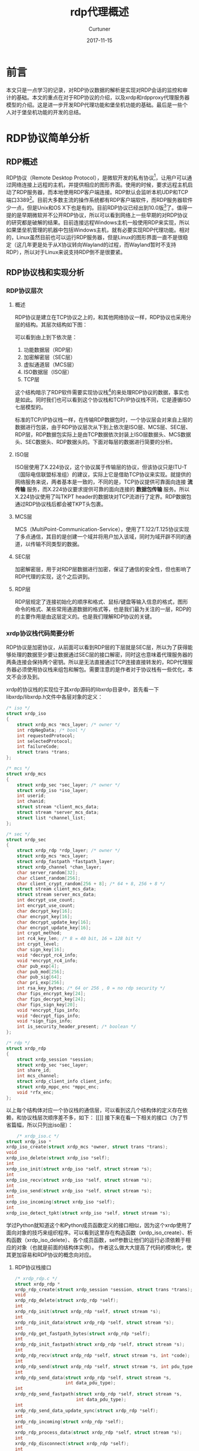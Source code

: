 #+TITLE: rdp代理概述
#+DATE: 2017-11-15
#+LAYOUT: post
#+AUTHOR: Curtuner
#+TAGS: Network
#+CATEGORIES: Network
#+OPTIONS: ^:nil

* 前言
  本文只是一点学习的记录，对RDP协议数据的解析是实现对RDP会话的监控和审计的基础。本文的重点在对于RDP协议的介绍，以及xrdp和rdpproxy代理服务器模型的介绍。这是进一步开发RDP代理功能和堡垒机功能的基础。最后是一些个人对于堡垒机功能的开发的总结。
* RDP协议简单分析
** RDP概述
   RDP协议（Remote Desktop Protocol），是微软开发的私有协议[fn:1:严格来说最早舒畅国际电信联盟设计的，后被微软收购]，让用户可以通过网络连接上远程的主机，并提供相应的图形界面。使用的时候，要求远程主机启动了RDP服务器，而本地使用RDP客户端连接。RDP默认会监听本机UDP和TCP端口3389[fn:2:xrdp默认只监听TCP端口]。目前大多数主流的操作系统都有RDP客户端软件，而RDP服务器软件少一点，但是Unix和OS X下也是有的。目前RDP协议已经出到10.0版[fn:3:历史版本包括4.0、5.0、5.1、5.2、6.0、6.1、7.0、8.0、8.1、10.0]了。值得一提的是早期微软并不公开RDP协议，所以可以看到网络上一些早期的对RDP协议的研究都是破解的结果。目前连接远程Windows主机一般使用RDP来实现，所以如果堡垒机管理的机器中包括Windows主机，就有必要实现RDP代理功能。相对的，Linux虽然目前也可以运行RDP服务器，但是Linux的图形界面一直不是很稳定（这几年更是处于从X协议转向Wayland的过程，而Wayland暂时不支持RDP），所以对于Linux来说支持RDP倒不是很要紧。
** RDP协议栈和实现分析
*** RDP协议层次
**** 概述
    RDP协议是建立在TCP协议之上的，和其他网络协议一样，RDP协议也采用分层的结构。其层次结构如下图：
    
    [[./rdp代理概述/rdp.png]]
    
    可以看到由上到下依次是：
    1) 功能数据层（RDP层）
    2) 加密解密层（SEC层）
    3) 虚拟通道层（MCS层）
    4) ISO数据层（ISO层）
    5) TCP层
    这个结构暗示了RDP软件需要实现协议栈[fn:3:对于实现rdp代理，协议栈的实现是必不可少的]的来处理RDP协议的数据，事实也是如此。同时我们也可以看到这个协议栈和TCP/IP协议栈不同，它是遵循ISO七层模型的。

    标准的TCP/IP协议栈一样，在传输RDP数据包时，一个协议层会对来自上层的数据进行包装，由于RDP协议层次从下到上依次是ISO层、MCS层、SEC层、RDP层，RDP数据包实际上是由TCP数据依次封装上ISO层数据头、MCS数据头、SEC数据头、RDP数据头的。下面对每层的数据进行简要的分析。
**** ISO层
     ISO层使用了X.224协议，这个协议属于传输层的协议，但该协议只是ITU-T（国际电信联盟标准组）的建议，实际上它是借助TCP协议来实现。就提供的网络服务来说，两者基本是一致的，不同的是，TCP协议提供可靠面向连接 *流传输* 服务，而X.224协议要求提供可靠的面向连接的 *数据包传输* 服务。所以X.224协议使用了叫TKPT header的数据块对TCP流进行了定界。RDP数据包通过RDP协议栈后都会被TKPT头包裹。
**** MCS层
     MCS（MultiPoint-Communication-Service），使用了T.122/T.125协议实现了多点通信，其目的是创建一个域并将用户加入该域，同时为域开辟不同的通道，以传输不同类型的数据。
**** SEC层
     加密解密层，用于对RDP层数据进行加密，保证了通信的安全性，但也影响了RDP代理的实现，这个之后讲到。
**** RDP层
     RDP层规定了连接初始化的顺序和格式、鼠标/键盘等输入信息的格式，图形命令的格式、某些常用通道数据的格式等，也是我们最为关注的一层，RDP的的主要作用是由这层定义的。也是我们理解RDP协议的关键。
*** xrdp协议栈代码简要分析
    RDP协议是加密协议，从前面可以看到RDP层的下层就是SEC层，所以为了获得能够处理的数据至少要让数据通过SEC层的接口解密，同时这也意味着代理服务器的两条连接会保持两个密钥。所以是无法直接通过TCP连接直接转发的，RDP代理服务器必须使用协议栈来组包和解包。需要注意的是作者对于协议栈有一些优化，本文不会涉及到。

    xrdp的协议栈的实现位于其xrdp源码的libxrdp目录中，首先看一下libxrdp/libxrdp.h文件中各层对象的定义：
    #+BEGIN_SRC C
      /* iso */
      struct xrdp_iso
      {
          struct xrdp_mcs *mcs_layer; /* owner */
          int rdpNegData; /* bool */
          int requestedProtocol;
          int selectedProtocol;
          int failureCode;
          struct trans *trans;
      };

      /* mcs */
      struct xrdp_mcs
      {
          struct xrdp_sec *sec_layer; /* owner */
          struct xrdp_iso *iso_layer;
          int userid;
          int chanid;
          struct stream *client_mcs_data;
          struct stream *server_mcs_data;
          struct list *channel_list;
      };

      /* sec */
      struct xrdp_sec
      {
          struct xrdp_rdp *rdp_layer; /* owner */
          struct xrdp_mcs *mcs_layer;
          struct xrdp_fastpath *fastpath_layer;
          struct xrdp_channel *chan_layer;
          char server_random[32];
          char client_random[256];
          char client_crypt_random[256 + 8]; /* 64 + 8, 256 + 8 */
          struct stream client_mcs_data;
          struct stream server_mcs_data;
          int decrypt_use_count;
          int encrypt_use_count;
          char decrypt_key[16];
          char encrypt_key[16];
          char decrypt_update_key[16];
          char encrypt_update_key[16];
          int crypt_method;
          int rc4_key_len; /* 8 = 40 bit, 16 = 128 bit */
          int crypt_level;
          char sign_key[16];
          void *decrypt_rc4_info;
          void *encrypt_rc4_info;
          char pub_exp[4];
          char pub_mod[256];
          char pub_sig[64];
          char pri_exp[256];
          int rsa_key_bytes; /* 64 or 256 , 0 = no rdp security */
          char fips_encrypt_key[24];
          char fips_decrypt_key[24];
          char fips_sign_key[20];
          void *encrypt_fips_info;
          void *decrypt_fips_info;
          void *sign_fips_info;
          int is_security_header_present; /* boolean */
      };

      /* rdp */
      struct xrdp_rdp
      {
          struct xrdp_session *session;
          struct xrdp_sec *sec_layer;
          int share_id;
          int mcs_channel;
          struct xrdp_client_info client_info;
          struct xrdp_mppc_enc *mppc_enc;
          void *rfx_enc;
      };
    #+END_SRC
    以上每个结构体对应一个协议栈的通信层，可以看到这几个结构体的定义存在依赖，和协议栈层次顺序差不多，如下：
    [[]]
    接下来在看一下相关的接口（为了节省篇幅，所以只列出iso层）：
    #+BEGIN_SRC C
          /* xrdp_iso.c */
      struct xrdp_iso *
      xrdp_iso_create(struct xrdp_mcs *owner, struct trans *trans);
      void
      xrdp_iso_delete(struct xrdp_iso *self);
      int
      xrdp_iso_init(struct xrdp_iso *self, struct stream *s);
      int
      xrdp_iso_recv(struct xrdp_iso *self, struct stream *s);
      int
      xrdp_iso_send(struct xrdp_iso *self, struct stream *s);
      int
      xrdp_iso_incoming(struct xrdp_iso *self);
      int
      xrdp_iso_detect_tpkt(struct xrdp_iso *self, struct stream *s);
    #+END_SRC
    学过Python就知道这个和Python成员函数定义的接口相似，因为这个xrdp使用了面向对象的技巧来组织程序。可以看到这里存在构造函数（xrdp_iso_create）、析构函数（xrdp_iso_delete）、各个成员函数，self参数让他们的运行必须依赖于相应的对象（也就是前面的结构体实例）。
    作者这么做大大提高了代码的模块化，使其更加容易和RDP协议的概念向对应。
**** RDP协议栈接口
     #+BEGIN_SRC C
       /* xrdp_rdp.c */
       struct xrdp_rdp *
       xrdp_rdp_create(struct xrdp_session *session, struct trans *trans);
       void
       xrdp_rdp_delete(struct xrdp_rdp *self);
       int
       xrdp_rdp_init(struct xrdp_rdp *self, struct stream *s);
       int
       xrdp_rdp_init_data(struct xrdp_rdp *self, struct stream *s);
       int
       xrdp_rdp_get_fastpath_bytes(struct xrdp_rdp *self);
       int
       xrdp_rdp_init_fastpath(struct xrdp_rdp *self, struct stream *s);
       int
       xrdp_rdp_recv(struct xrdp_rdp *self, struct stream *s, int *code);
       int
       xrdp_rdp_send(struct xrdp_rdp *self, struct stream *s, int pdu_type);
       int
       xrdp_rdp_send_data(struct xrdp_rdp *self, struct stream *s,
                          int data_pdu_type);
       int
       xrdp_rdp_send_fastpath(struct xrdp_rdp *self, struct stream *s,
                              int data_pdu_type);
       int
       xrdp_rdp_send_data_update_sync(struct xrdp_rdp *self);
       int
       xrdp_rdp_incoming(struct xrdp_rdp *self);
       int
       xrdp_rdp_process_data(struct xrdp_rdp *self, struct stream *s);
       int
       xrdp_rdp_disconnect(struct xrdp_rdp *self);
       int
       xrdp_rdp_send_deactivate(struct xrdp_rdp *self);
       int
       xrdp_rdp_send_session_info(struct xrdp_rdp *self, const char *data,
                                  int data_bytes);

     #+END_SRC
**** session
     为了审计，首先需要获取RDP协议栈解包后的数据。审计的数据应该是RDP客户端通过代理连接上目标主机后的整个会话的记录。xrdp使用对象实现了这个概念，会话对应了一个对象xrdp_session，下面是它的定义：
     #+BEGIN_SRC C
       struct xrdp_session
       {
           tintptr id;
           struct trans *trans;
           int (*callback)(intptr_t id, int msg, intptr_t param1, intptr_t param2,
                           intptr_t param3, intptr_t param4);
           void *rdp;
           void *orders;
           struct xrdp_client_info *client_info;
           int up_and_running;
           int (*is_term)(void);
           int in_process_data; /* inc / dec libxrdp_process_data calls */

           struct source_info si;
       };
     #+END_SRC
**** libxrdp接口
     本质上这个实现了session接口
** RDP连接保持状态的通信
   完成RDP协议连接初始化后，进入协议保持阶段。客户端会向服务器发送：
   1) 输入数据包。
   2) 键盘状态在数据包。
   服务器向客户端发送响应：
   1) 服务端图形更新数据包。
   2) 服务端鼠标更新数据包。
   3) 服务端播放声音数据包。
** RDP协议图形命令分析
*** 图形的绘制
    虽然很多人长期和各种图形界面打交道，但是对于计算机绘图的分工其实并不了解。而理解RDP协议实用性，离不开这方面的知识。首先，RDP客户端时如何如何显示桌面的呢?如果什么都不去想，那么当然是直接从远程计算机上返回图片，假设这个用位图显示，则如果一个桌面的分辨率是1024*768，像素深度16bp，那么更新一次桌面的内容都需要传输1.5MB的数据，这当然是不可接受的。实际上RDP协议（包括其他的远程图形协议），会对数据传输进行各种优化，包括对最重要的进行压缩、部分更新、多通道通信之类的优化。当然本质上这都是传输图形，那么还有个问题，图片是哪里来的？规则的图形还好，但实际上就是图形渲染是现代图形系统不可或缺的功能，同时也是开销较大的功能。现代操作系统中，有很多图形都是动态渲染生成的，需要记住RDP客户端不会进行渲染的操作。所以RDP服务器的运行还需要依赖于其他的图形绘制程序，Linux下面是Xorg等X server。同理VNC协议也是一样，协议本身没有包括图形渲染的部分，所以实际运行还是依赖于某个X server。总之RDP协议只是压缩和解压图形（这里不是常规的压缩和解压的概念，只是和图形渲染这类生成方式相区别，这个之后会讲到），它的后面还需要生成图形的程序。
*** 图形的压缩
    图形的传输是RDP协议这类远程图形协议最被关注的部分，尤其是以前带宽还不富裕的时候。这里简单介绍一下RDP协议压缩图形的思路。首先是基本的压缩功能。可以把桌面显示的图形分成两类：
    1) 规则图形
    2) 不规则图形
    规则图形意味这可以用简单的规则和参数来表示，如屏幕上的圆形，只要知道圆心坐标、半径和颜色就可以在屏幕上绘制，这种描述已经是对图形的最简单描述了，再好的压缩算法也不会达到更好了，当然为了进一步压缩传输数据量，以节省带宽，RDP协议会根据历史数据，采用只描述变化的做法。又进一步降低了数据量。另外我们观察操作系统桌面就会发现，桌面本质上是以规则图形作为骨架，在规则图形内部再填上各种不规则图形或者更小的规则图形。所以将规则图形和不规则不行分开表示可以降低提升管理桌面的难度。对于不规则图形而言，相对处理起来简单一点，就是采用压缩率更高的算法来压缩图形。最终RDP协议对于规则图形的处理反而要多。我们可可以看一下xrdp的登录界面：

    [[./rdp代理概述/xrdp_login.png]]
    
    xrdp自己返回的界面，这个时候再看就可以发现除了上方那个中微子图片，其他除了文字的都属于规则图形，基本就是矩形和三角形组成的，加上配色单调，基本可以肯定不会占用太多的带宽。
    有了这个思路，就可以看看RDP协议的具体做法了。
*** 图形命令分类
   我们使用RDP协议提供的功能时，最直观的就是它的图片
   RDP客户端使用图形命令来绘制图形，图形命令大体上分成两类：
   1) 第一类图形命令（PDO, Primary Drawing Order）
   2) 第二类图形命令（SDO, Secondary Drawing Order）
   两者的区别在于前者能够被Windows GDI命令直接调用并绘制到屏幕上，而后者是缓冲的数据（主要缓冲不规则图形）。可以根据两者的关系对它们进行分类，接下来介绍几个典型的指令。
*** 图形命令实例
**** RECT命令
     RECT时RDP绘图程序最常用的命令之一，这个命令会根据左上角的坐标、矩形的宽度，高度以及矩形的颜色让客户端在桌面上绘制该矩形。
**** RAW BITMAP命令
     这个命令是绘制位图的命令。位图命令不断更新，从RAW BITMAP命令到COMPRESSED BITMAP, COMPRESSED BITMAP V2 这些命令利用自己绘制的
**** MEMBLT命令
     MEMBLT命令的作用是将保存的RAW BITMAP绘制道屏幕上，属于PDO。从RDP服务端图形跟新数据包中可以提取memblt命令的参数：所画位图的索引号1:cache_id、所画位图
* RDP代理
** XRDP代理软件概述
*** xrdp
    xrdp的功能远远不只RDP代理功能，我们可以从架构中看到：
    
    [[./rdp代理概述/xrdp_overview.png]]
    
*** rdpproxy
*** xrdp和rdpproxy的对比
** 代理实现
   XRDP代理程序首先会启动一个监听线程在3389端口监听RDP连接请求，如果收到请求，就创建一个处理线程，由该线程将连接请求转发给RDP服务器，同时将RDP服务端的机器的应答信息转发给RDP客户端。这样就实现了对RDP会话的代理。
   可以看到，我们需要需要处理的数据就是会话过程中交换的数据，包括RDP服务器响应的图形命令以及RDP客户端的输入，如鼠标键盘的输入。堡垒机需要实现的功能主要还是要基于这些数据。那么从这里开始就可以考虑如何实现堡垒机的功能了。
** RDP协议栈
*** 协议栈接口
    我们先处理到RDP层的数据，看一下xrdp中的RDP层提供了什么接口：
    #+BEGIN_SRC C
      struct xrdp_rdp *
      xrdp_rdp_create(struct xrdp_session *session, struct trans *trans);
      void
      xrdp_rdp_delete(struct xrdp_rdp *self);
      int
      xrdp_rdp_init(struct xrdp_rdp *self, struct stream *s);
      int
      xrdp_rdp_init_data(struct xrdp_rdp *self, struct stream *s);
      int
      xrdp_rdp_get_fastpath_bytes(struct xrdp_rdp *self);
      int
      xrdp_rdp_init_fastpath(struct xrdp_rdp *self, struct stream *s);
      int
      xrdp_rdp_recv(struct xrdp_rdp *self, struct stream *s, int *code);
      int
      xrdp_rdp_send(struct xrdp_rdp *self, struct stream *s, int pdu_type);
      int
      xrdp_rdp_send_data(struct xrdp_rdp *self, struct stream *s,
                         int data_pdu_type);
      int
      xrdp_rdp_send_fastpath(struct xrdp_rdp *self, struct stream *s,
                             int data_pdu_type);
      int
      xrdp_rdp_send_data_update_sync(struct xrdp_rdp *self);
      int
      xrdp_rdp_incoming(struct xrdp_rdp *self);
      int
      xrdp_rdp_process_data(struct xrdp_rdp *self, struct stream *s);
      int
      xrdp_rdp_disconnect(struct xrdp_rdp *self);
      int
      xrdp_rdp_send_deactivate(struct xrdp_rdp *self);
      int
      xrdp_rdp_send_session_info(struct xrdp_rdp *self, const char *data,
                                 int data_bytes);

    #+END_SRC
    

  #+BEGIN_SRC C
    /* iso */
    struct xrdp_iso
    {
        struct xrdp_mcs *mcs_layer; /* owner */
        int rdpNegData; /* bool */
        int requestedProtocol;
        int selectedProtocol;
        int failureCode;
        struct trans *trans;
    };
    /* xrdp_iso.c */
    /* trans 
     ,*
     ,*
    ,*/
    struct xrdp_iso *
    xrdp_iso_create(struct xrdp_mcs *owner, struct trans *trans);


    void
    xrdp_iso_delete(struct xrdp_iso *self);
    int
    xrdp_iso_init(struct xrdp_iso *self, struct stream *s);
    int
    xrdp_iso_recv(struct xrdp_iso *self, struct stream *s);
    int
    xrdp_iso_send(struct xrdp_iso *self, struct stream *s);
    int
    xrdp_iso_incoming(struct xrdp_iso *self);
    int
    xrdp_iso_detect_tpkt(struct xrdp_iso *self, struct stream *s);
  #+END_SRC
    这是协议栈的最底层，在我们实现了trans对象建立了之后，就可以初始化这个协议栈对象了，这个协议栈也是最底层的内容。
    
    需要注意的是fastpath，所以这里值得一提。属于sec layer，说明这是加密的路径。
** 服务器模型
*** 概述
   一个好的服务器模型可以提高整个会话的吞吐量，也方便编码。
   rdpproxy还提供了web管理页面，提供的功能如下：
   
   [[./rdp代理概述/rdpproxy_web.png]]
   
*** rdpproxy服务器模型
    rdpproxy采用的是基于代理的多线程TCP服务器模型，和一般的多线程TCP服务器模型不同的地方在于，每个处理线程会和客户端和后台服务器建立至少两条连接，而普通的多线程服务器一般只要建立一条连接就可以了，这是代理服务器需要的。作为代理，处理线程不能直接响应客户端的输入，需要先将数据解包后重新包装再转发给后台服务器，之后才能得到真正的响应。
    对于rdpproxy代理服务器模型，作者提供了一下流程图来描述（画得大概不好）：
    [[./rdp代理概述/rdpproxy_active.png]]
    所以之后也照搬作者的描述
    #+BEGIN_QUOTE
    每个连接来了以后，监听线程将启动一个连接处理线程进行处理。用文字描述连接处理流程：
    1) 代理服务端与客户端进行连接初始化。
    2) 在完成了与客户端的连接初始化过程后，线程创建一个代理客户端socket，与服务器建立TCP连接，并进行与服务器进行协议连接初始化流程。
    3) 完成1，2之后，连接处理线程分别于客户端和服务器建立了协议级的连接，之后转入了对连接会话的代理转发阶段。
    4) 和上图类似，首先判断是否有客户端发来的数据，若有，则代理服务端接收数据，并按照服务端协议栈的分析，得到真实的数据。并交给代理客户端协议栈进行重新打包，发送给服务器。若没有数据，则直接跳到5。
    5) 判断服务器是否有相应的数据发来，若有，则代理客户端接收数据，并按照客户端协议栈的分析，得到真实的服务端响应数据，并交给服务端协议栈进行重新打包，发送给客户端，若没有数据，则令线程挂起200ms，然后跳转到4，重复这个过程。
    #+END_QUOTE
*** xrdp服务器模型
**** 多线程和多进程
    相比rdpproxy，xrdp的服务器模型会复杂得多。首先xrdp既支持多线程模型也支持多进程模型，可以直接通过xrdp的选项配置。（另外，xrdp很多时候作为一个rdp服务器来使用，这里主要关注代理部分的内容，所以不做讲解。）无论xrdp使用的是多线程模型还是多进程模型，实际运行的代码都是一样的，只是开销的区别。
**** 代码分析
    这里大体介绍一下xrdp的处理连接的部分，首先xrdp定义了一个对象xrdp_listen来监听连接，这个对象的定义是：
    #+BEGIN_SRC C
      /* rdp listener */
      struct xrdp_listen
      {
	int status;
	struct trans* listen_trans; /* in tcp listen mode */
	struct list* process_list;
	tbus pro_done_event;
	struct xrdp_startup_params* startup_params;
      };

      struct trans
      {
	  tbus sck; /* socket handle */
	  int mode; /* 1 tcp, 2 unix socket */
	  int status;
	  int type1; /* 1 listener 2 server 3 client */
	  ttrans_data_in trans_data_in;
	  ttrans_conn_in trans_conn_in;
	  void* callback_data;
	  int header_size;
	  struct stream* in_s;
	  struct stream* out_s;
	  char* listen_filename;
	  tis_term is_term; /* used to test for exit */
	  struct stream* wait_s;
	  char addr[256];
	  char port[256];
	  int no_stream_init_on_data_in;
	  int extra_flags; /* user defined */
	  struct ssl_tls *tls;
	  const char *ssl_protocol; /* e.g. TLSv1, TLSv1.1, TLSv1.2, unknown */
	  const char *cipher_name;  /* e.g. AES256-GCM-SHA384 */
	  trans_recv_proc trans_recv;
	  trans_send_proc trans_send;
	  trans_can_recv_proc trans_can_recv;
	  struct source_info *si;
	  int my_source;
      };
    #+END_SRC
    xrdp源码的抽象程度是比较高的，所以先不要强求理解所有字段的含义，这里只需要最重要的是要知道trans是对socket的包装。接下来进入main函数：
    #+BEGIN_SRC C
      static struct xrdp_listen *g_listen = 0;
      int
      main(int argc, char **argv)
      {
	  // 初始化、读取配置等...
	  g_listen = xrdp_listen_create();
	  // ...
	  exit_status = xrdp_listen_main_loop(g_listen);
	  // 结束、清理...

	  return 0;
      }

    #+END_SRC
    可以看到进程启动后会调用xrdp_listen_create方法来构造一个xrdp_listen对象，并将其指针赋值给静态变量g_listen，显然g_listen变量一个进程只有一个。之后会调用xrdp_listen对象的xrdp_listen_main_loop()进入监听进程或者线程的主循环，由于循环的代码比较难懂，这里不贴代码了，其逻辑大体就差调用select来监听socket的事件，当有连接请求时，会通过accept建立新的socket（这里是和socket对应的trans），之后就进入连接处理流程，这也是多进程模型和多线程模型的逻辑分离的位置。xrdp的连接处理函数定义如下：
    #+BEGIN_SRC C
      int
      xrdp_listen_conn_in(struct trans *self, struct trans *new_self)
      {
          struct xrdp_process *process;
          struct xrdp_listen *lis;

          lis = (struct xrdp_listen *)(self->callback_data);

          if (lis->startup_params->fork) // 是否使用多进程模型
          {
              return xrdp_listen_fork(lis, new_self); 
          }

          process = xrdp_process_create(lis, lis->pro_done_event);// 使用了多线程模型

          if (xrdp_listen_add_pro(lis, process) == 0)
          {
              /* start thread */
              process->server_trans = new_self; // 
              g_process = process;
              tc_thread_create(xrdp_process_run, 0); // 建立新的线程
              tc_sem_dec(g_process_sem); /* this will wait */
          }
          else
          {
              xrdp_process_delete(process);
          }

          return 0;
      }
    #+END_SRC
    lis->startup_params是从配置文件或者命令行中获取的配置信息，当我们设置了fork为非零值时，代表xrdp使用多进程模型。否则使用，多线程模型。可以看到xrdp_listen_fork是对fork的包装函数，而 ~tc_thread_create(xrdp_process_run)~ 创建了一个新的线程，相比多进程模型，多线程模型需要添加对于线程管理的功能。新线程运行的函数是xrdp_process。另一方面，新的进程最终也会进入函数xrdp_process_run：
    #+BEGIN_SRC C
      static struct xrdp_process *g_process = 0;
      xrdp_process_run(void *in_val)
      {
	  struct xrdp_process *process;

	  DEBUG(("process started"));
	  process = g_process;
	  g_process = 0;
	  tc_sem_inc(g_process_sem);
	  xrdp_process_main_loop(process);
	  DEBUG(("process done"));
	  return 0;
      }
    #+END_SRC
    再之后进入xrdp_process对象的xrdp_process_main_loop()方法，之后就可以进入之前讲过的协议栈代码了。
* VNC代理
** VNC
   VNC(Virtual Network Computing，虚拟网络计算)是基于RFB（Remote Frame Buffer）协议进行通信的，是一个基于平台无关的简单显示协议的超级瘦 *客户系统* （也是一个软件），由Cambridge的AT&T实验室设计开发的。vnc的缺省端口是main:5900（C/S）和 http:5800(B/S)端口。RFB (远程帧缓存) 是一个远程图形用户的简单协议，因为它工作在帧缓存级别上，所以它可以应用于所有的窗口系统，例如：X11,Windows和Mac系统。在Linux下，VNC包括以下的四个命令：vncserver，vncviewer，vncpasswd，和 vncconnect。大多数情况下用户只需要其中的两个命令：vncserver 和 vncviewer。
** 如何阅读RDP代理
* 基于RDP代理的堡垒机功能实现
** 堡垒机和RDP代理功能
   为了实现对于RDP操作人员的的操作进行限制和审计，需要通过代理将RDP会话过程包括请求信息和应答信息都记录存储下来。为之后审计提供数据源。而为了审计RDP会话就需要对RDP报文进行解析，因此理解RDP协议必不可少。对于RDP代理，目前的堡垒机很多都实现回放功能，而且大部分操作信息都在RDP会话中，所以我们也有必要实现图形回放功能。rdpproxy实现了基本的图形回放功能以及基于图形的会话检索功能。
** TODO 回放功能
   
** TODO 图形检索
* 总结
   RDP代理主要还是针对Windows主机，现实中大部分人登录Linux一般还是选择能够返回shell的方式，如ssh、telnet等。所以个人前期对于xrdp的代码阅读的重点其实不对，我们会因为xrdp代码中带有大量处理Linux图形界面的代码以及支持本地server功能的代码，这些对于我们实现堡垒机的功能其实没有太大帮助。xrdp的对各个系统调用接口进行了包装，基于对象来组织代码，同时自身没有给出足够的说明文档，所以要理解xrdp的代码功能其实不该从源码入手，而应该先了解RDP协议、针对性地找到xrdp协议栈的实现，确定使用的服务器模型。
   目前看来，xrdp的完成度其实已经非常高了，代码的组织也非常好，向像协议栈的代码组得就比较好了。当然，由于xrdp源码有大量的包装库，并基于对象来组织代码，所以如果要基于xrdp开发，那么就有必要按照原有的组织风格来，同时最好使用其包装好的函数库，这些都需要不少时间。
** TODO 计划
* FAQ
* 附录
* 零散
  在callback处会有
* TODO 
  - [ ] 策略配置怎么做？
  - [ ] rdp数据包的结构体位置，之后放到文档
  - [ ] RDP代理对于RDP客户端的数据是否直接发送。
  - [ ] RDP协议是什么，主要做什么？
  - [ ] RDP代理的实现，xrdp是怎么实现的，rdpproxy时怎么实现的？
  - [ ] 堡垒机功能实现，有那些功能可以实现，rdpproxy实现了什么？功能依赖那些资源？xrdp提供了那些资源
  - [ ] 协议栈要配合代码看
  - [X] 规则图形
  - [ ] 代理技术和审计技术的关联
  - [X] 单点登录系统
  - [ ] 协议栈
  - [ ] C语言面向对象
  - [ ] FAQ完善
  - [ ] 整理一下附录
  - [ ] rdpproxy处理线程为何要挂起200ms
* 参考
  - [[https://en.wikipedia.org/wiki/Remote_Desktop_Protocol][Wikipedia：Remote Desktop Protocol]]
  - RDP协议的代理与转发的研究和实现
  - [[http://qimo601.iteye.com/blog/614649][RDP协议详细解析]]
  - [[https://zh.wikipedia.org/zh-hans/%E4%BD%8D%E5%9B%BE][维基百科:位图]]
  - [[http://cn.linux.vbird.org/linux_basic/0590xwindow.php][鸟哥的Linux私房菜：X Window配置介绍]]
  - 宗波. 浅析堡垒机概念及工作原理[J]. 及计算机光盘软件与应用，2012,18：070
  - 基于代理的远程访问审计系统的设计于实现
  - RDP协议的代理与转发的研究与实现 乔俊峰
  - 基于代理的远程访问审计系统的设计与实现 李灏  
  - 浅析运维堡垒机的设计和应用前景
  - [[https://github.com/neutrinolabs/xrdp]]
  - [[https://github.com/neutrinolabs/NeutrinoRDP]]
  - [[https://github.com/silenceli/rdpproxy]]
  - [[http://www.open-std.org/jtc1/sc22/wg14/www/docs/n1570.pdf][C11标准的最终定稿的草案]]
  - [[https://wiki.wireshark.org/RDP][RDP - The Wireshark Wiki]]
  - [[http://yosefk.com/blog/oo-c-is-passable.html][oo-c-is-passable]]
  - [[https://baike.baidu.com/item/VNC/2906305?fr=aladdin][百度百科:VNC]]
  - The RFB Protocol
